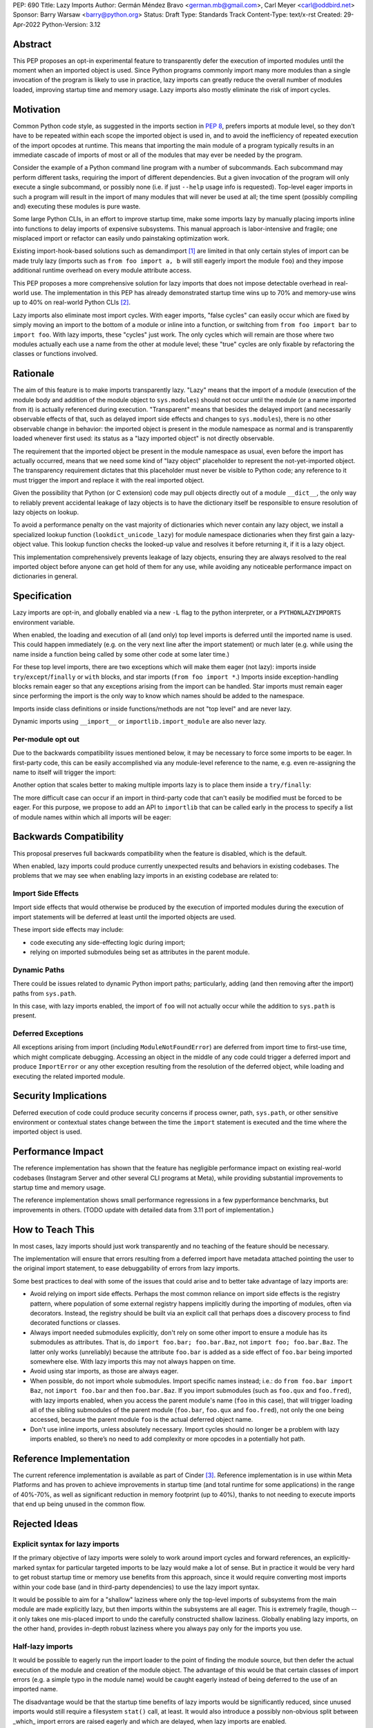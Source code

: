 PEP: 690
Title: Lazy Imports
Author: Germán Méndez Bravo <german.mb@gmail.com>, Carl Meyer <carl@oddbird.net>
Sponsor: Barry Warsaw <barry@python.org>
Status: Draft
Type: Standards Track
Content-Type: text/x-rst
Created: 29-Apr-2022
Python-Version: 3.12

Abstract
========

This PEP proposes an opt-in experimental feature to transparently defer the
execution of imported modules until the moment when an imported object is used.
Since Python programs commonly import many more modules than a single
invocation of the program is likely to use in practice, lazy imports can
greatly reduce the overall number of modules loaded, improving startup time and
memory usage. Lazy imports also mostly eliminate the risk of import cycles.


Motivation
==========

Common Python code style, as suggested in the imports section in :pep:`8`,
prefers imports at module level, so they don't have to be repeated within
each scope the imported object is used in, and to avoid the inefficiency
of repeated execution of the import opcodes at runtime. This means that
importing the main module of a program typically results in an immediate
cascade of imports of most or all of the modules that may ever be needed
by the program.

Consider the example of a Python command line program with a number of
subcommands. Each subcommand may perform different tasks, requiring the import
of different dependencies. But a given invocation of the program will only
execute a single subcommand, or possibly none (i.e. if just ``--help`` usage
info is requested). Top-level eager imports in such a program will result in
the import of many modules that will never be used at all; the time spent
(possibly compiling and) executing these modules is pure waste.

Some large Python CLIs, in an effort to improve startup time, make some imports
lazy by manually placing imports inline into functions to delay imports of
expensive subsystems. This manual approach is labor-intensive and fragile; one
misplaced import or refactor can easily undo painstaking optimization work.

Existing import-hook-based solutions such as demandimport [1]_ are limited in
that only certain styles of import can be made truly lazy (imports such as
``from foo import a, b`` will still eagerly import the module ``foo``) and they
impose additional runtime overhead on every module attribute access.

This PEP proposes a more comprehensive solution for lazy imports that does not
impose detectable overhead in real-world use. The implementation in this PEP
has already demonstrated startup time wins up to 70% and memory-use wins up to
40% on real-world Python CLIs [2]_.

Lazy imports also eliminate most import cycles. With eager imports, "false
cycles" can easily occur which are fixed by simply moving an import to the
bottom of a module or inline into a function, or switching from ``from foo
import bar`` to ``import foo``. With lazy imports, these "cycles" just work.
The only cycles which will remain are those where two modules actually each use
a name from the other at module level; these "true" cycles are only fixable by
refactoring the classes or functions involved.


Rationale
=========

The aim of this feature is to make imports transparently lazy. "Lazy" means
that the import of a module (execution of the module body and addition of the
module object to ``sys.modules``) should not occur until the module (or a name
imported from it) is actually referenced during execution. "Transparent" means
that besides the delayed import (and necessarily observable effects of that,
such as delayed import side effects and changes to ``sys.modules``), there is
no other observable change in behavior: the imported object is present in the
module namespace as normal and is transparently loaded whenever first used: its
status as a "lazy imported object" is not directly observable.

The requirement that the imported object be present in the module namespace as
usual, even before the import has actually occurred, means that we need some
kind of "lazy object" placeholder to represent the not-yet-imported object.
The transparency requirement dictates that this placeholder must never be
visible to Python code; any reference to it must trigger the import and replace
it with the real imported object.

Given the possibility that Python (or C extension) code may pull objects
directly out of a module ``__dict__``, the only way to reliably prevent
accidental leakage of lazy objects is to have the dictionary itself be
responsible to ensure resolution of lazy objects on lookup. 

To avoid a performance penalty on the vast majority of dictionaries which never
contain any lazy object, we install a specialized lookup function
(``lookdict_unicode_lazy``) for module namespace dictionaries when they first
gain a lazy-object value. This lookup function checks the looked-up value and
resolves it before returning it, if it is a lazy object.

This implementation comprehensively prevents leakage of lazy objects, ensuring
they are always resolved to the real imported object before anyone can get hold
of them for any use, while avoiding any noticeable performance impact on
dictionaries in general.


Specification
=============

Lazy imports are opt-in, and globally enabled via a new ``-L`` flag to the
python interpreter, or a ``PYTHONLAZYIMPORTS`` environment variable.

When enabled, the loading and execution of all (and only) top level imports is
deferred until the imported name is used. This could happen immediately (e.g.
on the very next line after the import statement) or much later (e.g. while
using the name inside a function being called by some other code at some later
time.)

For these top level imports, there are two exceptions which will make them
eager (not lazy): imports inside ``try``/``except``/``finally``  or ``with``
blocks, and star imports (``from foo import *``.) Imports inside
exception-handling blocks remain eager so that any exceptions arising from the
import can be handled. Star imports must remain eager since performing the
import is the only way to know which names should be added to the namespace.

Imports inside class definitions or inside functions/methods are not "top
level" and are never lazy.

Dynamic imports using ``__import__`` or ``importlib.import_module`` are also
never lazy.


Per-module opt out
------------------

Due to the backwards compatibility issues mentioned below, it may be necessary
to force some imports to be eager. In first-party code, this can be easily
accomplished via any module-level reference to the name, e.g. even re-assigning
the name to itself will trigger the import:

.. code-block python
    import foo
    
    # ensure 'foo' is eagerly imported
    foo = foo

Another option that scales better to making multiple imports lazy is to place
them inside a ``try/finally``:

.. code-block py
    try:  # force these imports to be eager
        import foo
        import bar
    finally:
        pass

The more difficult case can occur if an import in third-party code that can't
easily be modified must be forced to be eager. For this purpose, we propose to
add an API to ``importlib`` that can be called early in the process to specify
a list of module names within which all imports will be eager:

.. code-block py
    from importlib import set_eager_imports

    set_eager_imports(["one.mod", "another"])


Backwards Compatibility
=======================

This proposal preserves full backwards compatibility when the feature is
disabled, which is the default.

When enabled, lazy imports could produce currently unexpected results and
behaviors in existing codebases. The problems that we may see when enabling
lazy imports in an existing codebase are related to:


Import Side Effects
-------------------

Import side effects that would otherwise be produced by the execution of
imported modules during the execution of import statements will be deferred at
least until the imported objects are used.

These import side effects may include:

* code executing any side-effecting logic during import;
* relying on imported submodules being set as attributes in the parent module.


Dynamic Paths
-------------

There could be issues related to dynamic Python import paths; particularly,
adding (and then removing after the import) paths from ``sys.path``.

.. code-block py
    sys.path.insert(0, "/path/to/foo/module")
    import foo
    del sys.path[0]
    foo.Bar()

In this case, with lazy imports enabled, the import of ``foo`` will not
actually occur while the addition to ``sys.path`` is present.


Deferred Exceptions
-------------------

All exceptions arising from import (including ``ModuleNotFoundError``) are
deferred from import time to first-use time, which might complicate debugging.
Accessing an object in the middle of any code could trigger a deferred import
and produce ``ImportError`` or any other exception resulting from the
resolution of the deferred object, while loading and executing the related
imported module.


Security Implications
=====================

Deferred execution of code could produce security concerns if process owner,
path, ``sys.path``, or other sensitive environment or contextual states change
between the time the ``import`` statement is executed and the time where the
imported object is used.


Performance Impact
==================

The reference implementation has shown that the feature has negligible
performance impact on existing real-world codebases (Instagram Server and other
several CLI programs at Meta), while providing substantial improvements to
startup time and memory usage.

The reference implementation shows small performance regressions in a few
pyperformance benchmarks, but improvements in others. (TODO update with
detailed data from 3.11 port of implementation.)


How to Teach This
=================

In most cases, lazy imports should just work transparently and no teaching of
the feature should be necessary.

The implementation will ensure that errors resulting from a deferred import
have metadata attached pointing the user to the original import statement, to
ease debuggability of errors from lazy imports.

Some best practices to deal with some of the issues that could arise and to
better take advantage of lazy imports are:

* Avoid relying on import side effects. Perhaps the most common reliance on
  import side effects is the registry pattern, where population of some
  external registry happens implicitly during the importing of modules, often
  via decorators. Instead, the registry should be built via an explicit call
  that perhaps does a discovery process to find decorated functions or classes.

* Always import needed submodules explicitly, don't rely on some other import
  to ensure a module has its submodules as attributes. That is, do ``import
  foo.bar; foo.bar.Baz``, not ``import foo; foo.bar.Baz``. The latter only
  works (unreliably) because the attribute ``foo.bar`` is added as a side
  effect of ``foo.bar`` being imported somewhere else. With lazy imports this
  may not always happen on time.

* Avoid using star imports, as those are always eager.

* When possible, do not import whole submodules. Import specific names instead;
  i.e.: do ``from foo.bar import Baz``, not ``import foo.bar`` and then
  ``foo.bar.Baz``. If you import submodules (such as ``foo.qux`` and
  ``foo.fred``), with lazy imports enabled, when you access the parent module's
  name (``foo`` in this case), that will trigger loading all of the sibling
  submodules of the parent module (``foo.bar``, ``foo.qux`` and ``foo.fred``),
  not only the one being accessed, because the parent module ``foo`` is the
  actual deferred object name.

* Don't use inline imports, unless absolutely necessary. Import cycles should
  no longer be a problem with lazy imports enabled, so there’s no need to add
  complexity or more opcodes in a potentially hot path.


Reference Implementation
========================

The current reference implementation is available as part of Cinder [3]_.
Reference implementation is in use within Meta Platforms and has proven to
achieve improvements in startup time (and total runtime for some applications)
in the range of 40%-70%, as well as significant reduction in memory footprint
(up to 40%), thanks to not needing to execute imports that end up being unused
in the common flow.


Rejected Ideas
==============

Explicit syntax for lazy imports
--------------------------------

If the primary objective of lazy imports were solely to work around import
cycles and forward references, an explicitly-marked syntax for particular
targeted imports to be lazy would make a lot of sense. But in practice it would
be very hard to get robust startup time or memory use benefits from this
approach, since it would require converting most imports within your code base
(and in third-party dependencies) to use the lazy import syntax.

It would be possible to aim for a "shallow" laziness where only the top-level
imports of subsystems from the main module are made explicitly lazy, but then
imports within the subsystems are all eager. This is extremely fragile, though
-- it only takes one mis-placed import to undo the carefully constructed
shallow laziness. Globally enabling lazy imports, on the other hand, provides
in-depth robust laziness where you always pay only for the imports you use.


Half-lazy imports
-----------------

It would be possible to eagerly run the import loader to the point of finding
the module source, but then defer the actual execution of the module and
creation of the module object. The advantage of this would be that certain
classes of import errors (e.g. a simple typo in the module name) would be
caught eagerly instead of being deferred to the use of an imported name.

The disadvantage would be that the startup time benefits of lazy imports would
be significantly reduced, since unused imports would still require a filesystem
``stat()`` call, at least. It would also introduce a possibly non-obvious split
between _which_ import errors are raised eagerly and which are delayed, when
lazy imports are enabled.

This idea is rejected for now on the basis that in practice, confusion about
import typos has not been an observed problem with the reference
implementation. Generally delayed imports are not delayed forever, and errors
show up soon enough to be caught and fixed (unless the import is truly unused.)


References
==========

.. [1] demandimport (https://github.com/bwesterb/py-demandimport/)
.. [2] Lazy Imports https://github.com/facebookincubator/cinder/blob/cinder/3.8/CinderDoc/lazy_imports.rst
.. [3] Reference implementation (https://github.com/facebookincubator/cinder)


Copyright
=========

This document is placed in the public domain or under the
CC0-1.0-Universal license, whichever is more permissive.
